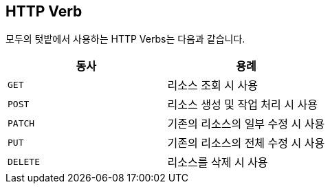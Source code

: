[[overview-http-verbs]]
== HTTP Verb

모두의 텃밭에서 사용하는 HTTP Verbs는 다음과 같습니다.
|===
| 동사 | 용례

| `GET`
| 리소스 조회 시 사용

| `POST`
| 리소스 생성 및 작업 처리 시 사용

| `PATCH`
| 기존의 리소스의 일부 수정 시 사용

| `PUT`
| 기존의 리소스의 전체 수정 시 사용

| `DELETE`
| 리소스를 삭제 시 사용
|===
